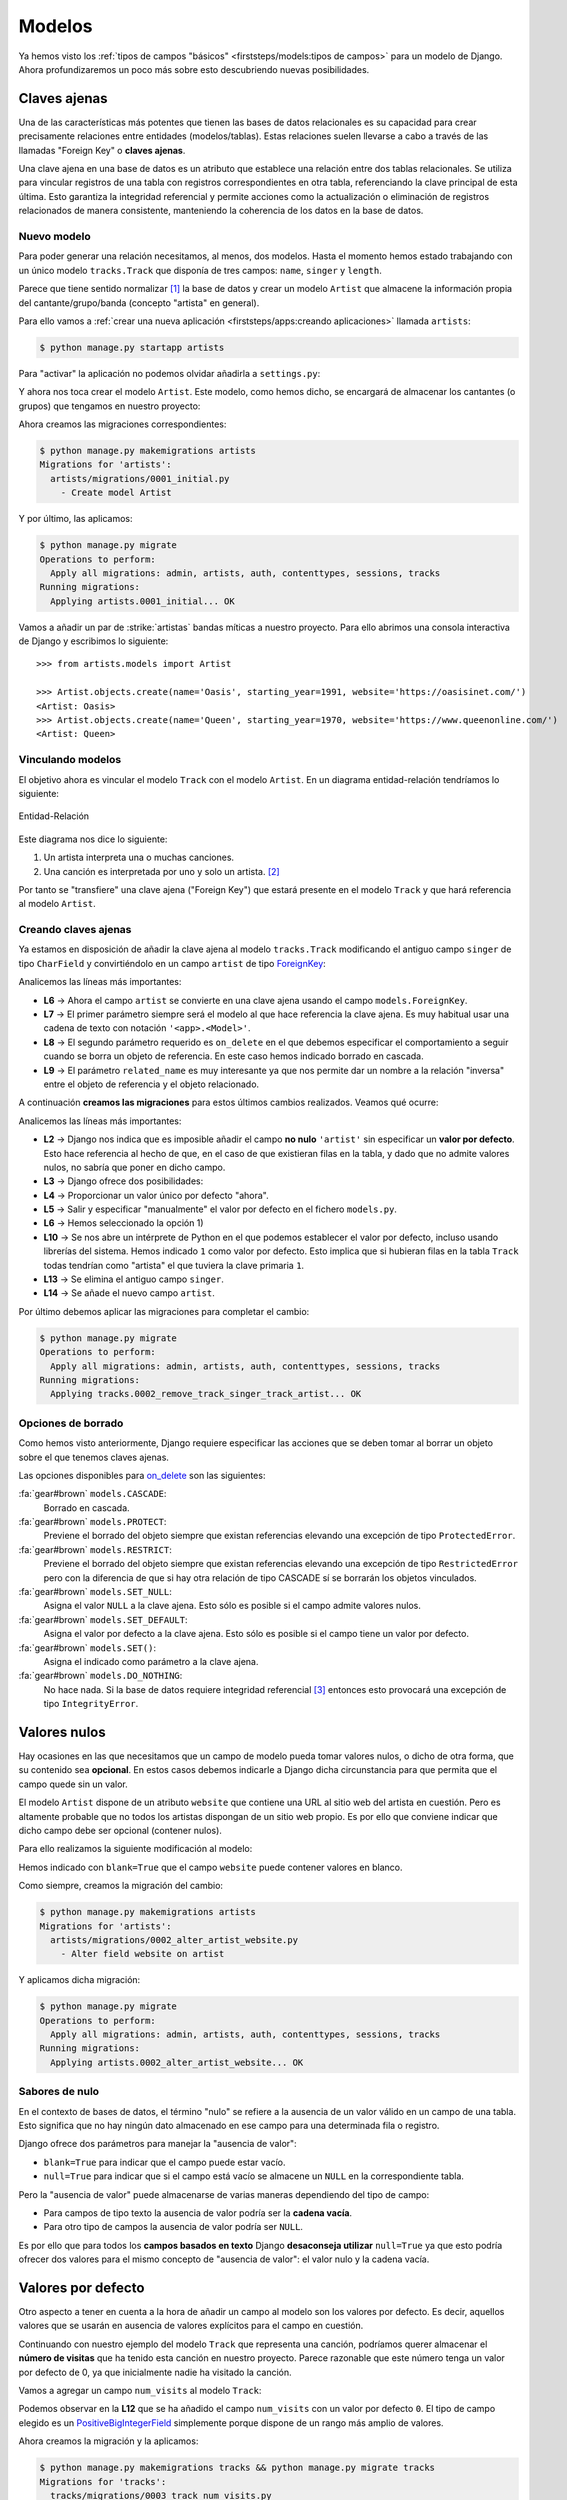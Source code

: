 #######
Modelos
#######

Ya hemos visto los :ref:`tipos de campos "básicos" <firststeps/models:tipos de campos>` para un modelo de Django. Ahora profundizaremos un poco más sobre esto descubriendo nuevas posibilidades.

*************
Claves ajenas
*************

Una de las características más potentes que tienen las bases de datos relacionales es su capacidad para crear precisamente relaciones entre entidades (modelos/tablas). Estas relaciones suelen llevarse a cabo a través de las llamadas "Foreign Key" o **claves ajenas**.

Una clave ajena en una base de datos es un atributo que establece una relación entre dos tablas relacionales. Se utiliza para vincular registros de una tabla con registros correspondientes en otra tabla, referenciando la clave principal de esta última. Esto garantiza la integridad referencial y permite acciones como la actualización o eliminación de registros relacionados de manera consistente, manteniendo la coherencia de los datos en la base de datos.

Nuevo modelo
============

Para poder generar una relación necesitamos, al menos, dos modelos. Hasta el momento hemos estado trabajando con un único modelo ``tracks.Track`` que disponía de tres campos: ``name``, ``singer`` y ``length``.

Parece que tiene sentido normalizar [#normalizar]_ la base de datos y crear un modelo ``Artist`` que almacene la información propia del cantante/grupo/banda (concepto "artista" en general).

Para ello vamos a :ref:`crear una nueva aplicación <firststeps/apps:creando aplicaciones>` llamada ``artists``:

.. code-block:: console

    $ python manage.py startapp artists

Para "activar" la aplicación no podemos olvidar añadirla a ``settings.py``:

.. code-block::
    :emphasize-lines: 9

    INSTALLED_APPS = [
        'django.contrib.admin',
        'django.contrib.auth',
        'django.contrib.contenttypes',
        'django.contrib.sessions',
        'django.contrib.messages',
        'django.contrib.staticfiles',
        'tracks.apps.TracksConfig',
        'artists.apps.ArtistsConfig',
    ]

Y ahora nos toca crear el modelo ``Artist``. Este modelo, como hemos dicho, se encargará de almacenar los cantantes (o grupos) que tengamos en nuestro proyecto:

.. code-block::
    :caption: :fa:`r:file-lines#green` ``artists/models.py``
    :linenos:

    from django.db import models
    
    
    class Artist(models.Model):
        name = models.CharField(max_length=256)
        starting_year = models.PositiveSmallIntegerField()
        website = models.URLField()

        def __str__(self):
            return self.name
    
Ahora creamos las migraciones correspondientes:

.. code-block:: console

    $ python manage.py makemigrations artists
    Migrations for 'artists':
      artists/migrations/0001_initial.py
        - Create model Artist


Y por último, las aplicamos:

.. code-block:: console

    $ python manage.py migrate
    Operations to perform:
      Apply all migrations: admin, artists, auth, contenttypes, sessions, tracks
    Running migrations:
      Applying artists.0001_initial... OK

Vamos a añadir un par de :strike:`artistas` bandas míticas a nuestro proyecto. Para ello abrimos una consola interactiva de Django y escribimos lo siguiente::

    >>> from artists.models import Artist
    
    >>> Artist.objects.create(name='Oasis', starting_year=1991, website='https://oasisinet.com/')
    <Artist: Oasis>
    >>> Artist.objects.create(name='Queen', starting_year=1970, website='https://www.queenonline.com/')
    <Artist: Queen>

Vinculando modelos
==================

El objetivo ahora es vincular el modelo ``Track`` con el modelo ``Artist``. En un diagrama entidad-relación tendríamos lo siguiente:

.. figure:: images/models/erd-foreignkey.svg
    :align: center

    Entidad-Relación

Este diagrama nos dice lo siguiente:

1. Un artista interpreta una o muchas canciones.
2. Una canción es interpretada por uno y solo un artista. [#n-n]_

Por tanto se "transfiere" una clave ajena ("Foreign Key") que estará presente en el modelo ``Track`` y que hará referencia al modelo ``Artist``.

Creando claves ajenas
=====================

Ya estamos en disposición de añadir la clave ajena al modelo ``tracks.Track`` modificando el antiguo campo ``singer`` de tipo ``CharField`` y convirtiéndolo en un campo ``artist`` de tipo `ForeignKey`_:

.. code-block::
    :caption: :fa:`r:file-lines#green` ``tracks/models.py``
    :linenos:
    :emphasize-lines: 6-10

    from django.db import models
    
    
    class Track(models.Model):
        name = models.CharField(max_length=256)
        artist = models.ForeignKey(
            'artists.Artist',
            on_delete=models.CASCADE,
            related_name='tracks',
        )
        length = models.IntegerField()  # in seconds
    
        def __str__(self):
            return self.name

Analicemos las líneas más importantes:

- **L6** → Ahora el campo ``artist`` se convierte en una clave ajena usando el campo ``models.ForeignKey``.
- **L7** → El primer parámetro siempre será el modelo al que hace referencia la clave ajena. Es muy habitual usar una cadena de texto con notación ``'<app>.<Model>'``.
- **L8** → El segundo parámetro requerido es ``on_delete`` en el que debemos especificar el comportamiento a seguir cuando se borra un objeto de referencia. En este caso hemos indicado borrado en cascada.
- **L9** → El parámetro ``related_name`` es muy interesante ya que nos permite dar un nombre a la relación "inversa" entre el objeto de referencia y el objeto relacionado.

A continuación **creamos las migraciones** para estos últimos cambios realizados. Veamos qué ocurre:

.. code-block:: console
    :linenos:

    $ python manage.py makemigrations tracks
    It is impossible to add a non-nullable field 'artist' to track without specifying a default. This is because the database needs something to populate existing rows.
    Please select a fix:
     1) Provide a one-off default now (will be set on all existing rows with a null value for this column)
     2) Quit and manually define a default value in models.py.
    Select an option: 1
    Please enter the default value as valid Python.
    The datetime and django.utils.timezone modules are available, so it is possible to provide e.g. timezone.now as a value.
    Type 'exit' to exit this prompt
    >>> 1
    Migrations for 'tracks':
      tracks/migrations/0002_remove_track_singer_track_artist.py
        - Remove field singer from track
        - Add field artist to track

Analicemos las líneas más importantes:

- **L2** → Django nos indica que es imposible añadir el campo **no nulo** ``'artist'`` sin especificar un **valor por defecto**. Esto hace referencia al hecho de que, en el caso de que existieran filas en la tabla, y dado que no admite valores nulos, no sabría que poner en dicho campo.
- **L3** → Django ofrece dos posibilidades:
- **L4** → Proporcionar un valor único por defecto "ahora".
- **L5** → Salir y especificar "manualmente" el valor por defecto en el fichero ``models.py``.
- **L6** → Hemos seleccionado la opción 1)
- **L10** → Se nos abre un intérprete de Python en el que podemos establecer el valor por defecto, incluso usando librerías del sistema. Hemos indicado ``1`` como valor por defecto. Esto implica que si hubieran filas en la tabla ``Track`` todas tendrían como "artista" el que tuviera la clave primaria ``1``.
- **L13** → Se elimina el antiguo campo ``singer``.
- **L14** → Se añade el nuevo campo ``artist``.

Por último debemos aplicar las migraciones para completar el cambio:

.. code-block:: console

    $ python manage.py migrate
    Operations to perform:
      Apply all migrations: admin, artists, auth, contenttypes, sessions, tracks
    Running migrations:
      Applying tracks.0002_remove_track_singer_track_artist... OK

Opciones de borrado
===================

Como hemos visto anteriormente, Django requiere especificar las acciones que se deben tomar al borrar un objeto sobre el que tenemos claves ajenas.

Las opciones disponibles para `on_delete`_ son las siguientes:

:fa:`gear#brown` ``models.CASCADE``:
    Borrado en cascada.

:fa:`gear#brown` ``models.PROTECT``:
    Previene el borrado del objeto siempre que existan referencias elevando una excepción de tipo ``ProtectedError``.

:fa:`gear#brown` ``models.RESTRICT``:
    Previene el borrado del objeto siempre que existan referencias elevando una excepción de tipo ``RestrictedError`` pero con la diferencia de que si hay otra relación de tipo CASCADE sí se borrarán los objetos vinculados.

:fa:`gear#brown` ``models.SET_NULL``:
    Asigna el valor ``NULL`` a la clave ajena. Esto sólo es posible si el campo admite valores nulos.

:fa:`gear#brown` ``models.SET_DEFAULT``:
    Asigna el valor por defecto a la clave ajena. Esto sólo es posible si el campo tiene un valor por defecto.

:fa:`gear#brown` ``models.SET()``:
    Asigna el indicado como parámetro a la clave ajena.

:fa:`gear#brown` ``models.DO_NOTHING``:
    No hace nada. Si la base de datos requiere integridad referencial [#integridad-referencial]_ entonces esto provocará una excepción de tipo ``IntegrityError``.

*************
Valores nulos
*************

Hay ocasiones en las que necesitamos que un campo de modelo pueda tomar valores nulos, o dicho de otra forma, que su contenido sea **opcional**. En estos casos debemos indicarle a Django dicha circunstancia para que permita que el campo quede sin un valor.

El modelo ``Artist`` dispone de un atributo ``website`` que contiene una URL al sitio web del artista en cuestión. Pero es altamente probable que no todos los artistas dispongan de un sitio web propio. Es por ello que conviene indicar que dicho campo debe ser opcional (contener nulos).

Para ello realizamos la siguiente modificación al modelo:

.. code-block::
    :caption: :fa:`r:file-lines#green` ``artists/models.py``
    :linenos:
    :emphasize-lines: 7

    from django.db import models
    
    
    class Artist(models.Model):
        name = models.CharField(max_length=256)
        starting_year = models.PositiveSmallIntegerField()
        website = models.URLField(blank=True)
    
        def __str__(self):
            return self.name
    
Hemos indicado con ``blank=True`` que el campo ``website`` puede contener valores en blanco.

Como siempre, creamos la migración del cambio:

.. code-block:: console

    $ python manage.py makemigrations artists
    Migrations for 'artists':
      artists/migrations/0002_alter_artist_website.py
        - Alter field website on artist

Y aplicamos dicha migración:

.. code-block:: console

    $ python manage.py migrate
    Operations to perform:
      Apply all migrations: admin, artists, auth, contenttypes, sessions, tracks
    Running migrations:
      Applying artists.0002_alter_artist_website... OK

Sabores de nulo
===============

En el contexto de bases de datos, el término "nulo" se refiere a la ausencia de un valor válido en un campo de una tabla. Esto significa que no hay ningún dato almacenado en ese campo para una determinada fila o registro.

Django ofrece dos parámetros para manejar la "ausencia de valor":

- ``blank=True`` para indicar que el campo puede estar vacío.
- ``null=True`` para indicar que si el campo está vacío se almacene un ``NULL`` en la correspondiente tabla.

Pero la "ausencia de valor" puede almacenarse de varias maneras dependiendo del tipo de campo:

- Para campos de tipo texto la ausencia de valor podría ser la **cadena vacía**.
- Para otro tipo de campos la ausencia de valor podría ser ``NULL``.

Es por ello que para todos los **campos basados en texto** Django **desaconseja utilizar** ``null=True`` ya que esto podría ofrecer dos valores para el mismo concepto de "ausencia de valor": el valor nulo y la cadena vacía.

.. csv-table:: Especificación de valores nulos
    :file: tables/null.csv
    :header-rows: 1
    :widths: 40, 20, 20

*******************
Valores por defecto
*******************

Otro aspecto a tener en cuenta a la hora de añadir un campo al modelo son los valores por defecto. Es decir, aquellos valores que se usarán en ausencia de valores explícitos para el campo en cuestión.

Continuando con nuestro ejemplo del modelo ``Track`` que representa una canción, podríamos querer almacenar el **número de visitas** que ha tenido esta canción en nuestro proyecto. Parece razonable que este número tenga un valor por defecto de 0, ya que inicialmente nadie ha visitado la canción.

Vamos a agregar un campo ``num_visits`` al modelo ``Track``:

.. code-block::
    :caption: :fa:`r:file-lines#green` ``tracks/models.py``
    :linenos:
    :emphasize-lines: 12

    from django.db import models
    
    
    class Track(models.Model):
        name = models.CharField(max_length=256)
        artist = models.ForeignKey(
            'artists.Artist',
            on_delete=models.CASCADE,
            related_name='tracks',
        )
        length = models.IntegerField()  # in seconds
        num_visits = models.PositiveBigIntegerField(default=0)
    
        def __str__(self):
            return self.name
    
Podemos observar en la **L12** que se ha añadido el campo ``num_visits`` con un valor por defecto ``0``. El tipo de campo elegido es un `PositiveBigIntegerField`_ simplemente porque dispone de un rango más amplio de valores.

Ahora creamos la migración y la aplicamos:

.. code-block:: console

    $ python manage.py makemigrations tracks && python manage.py migrate tracks
    Migrations for 'tracks':
      tracks/migrations/0003_track_num_visits.py
        - Add field num_visits to track
    Operations to perform:
      Apply all migrations: tracks
    Running migrations:
      Applying tracks.0003_track_num_visits... OK

.. caution::
    A diferencia de lo ocurrido cuando agregamos el campo ``artist`` como clave ajena, en este caso la migración no ha dado ningún problema, a pesar de que el campo ``num_visits`` no admite valores nulos. Esto se debe a que tiene un valor por defecto, y en el supuesto caso de que ya existieran filas en la tabla, se rellenarían con dicho valor por defecto.

    
.. _ForeignKey: https://docs.djangoproject.com/en/dev/ref/models/fields/#django.db.models.ForeignKey
.. _on_delete: https://docs.djangoproject.com/en/dev/ref/models/fields/#django.db.models.ForeignKey.on_delete
.. _PositiveBigIntegerField: https://docs.djangoproject.com/en/dev/ref/models/fields/#positivebigintegerfield


.. [#normalizar] "Normalizar" una base de datos se refiere al proceso de organizar la estructura de la base de datos para reducir la redundancia de datos y mejorar la integridad y eficiencia.
.. [#n-n] Sería muy razonable que la relación entre artista y canción fuera de N:N indicando que una canción puede ser cantada por múltiples artistas. En este momento nos quedaremos en un esquema más simple 1:N.
.. [#integridad-referencial] La integridad referencial en una base de datos implica que la clave externa de una tabla de referencia siempre debe aludir a una fila válida de la tabla a la que se haga referencia.

